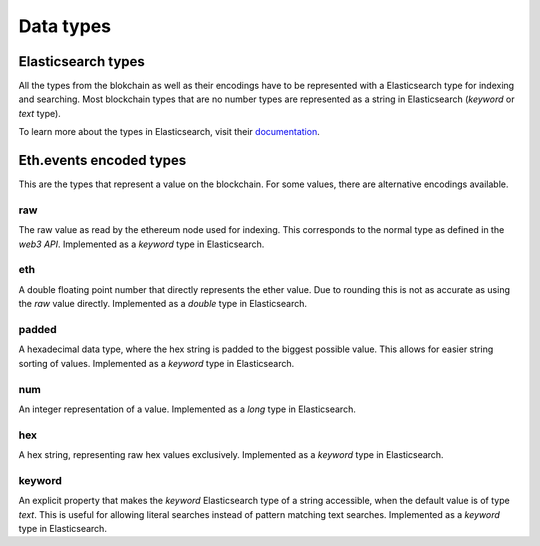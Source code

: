 Data types
==========

Elasticsearch types
~~~~~~~~~~~~~~~~~~~

All the types from the blokchain as well as their encodings have to be represented with a Elasticsearch type
for indexing and searching. Most blockchain types that are no number types are represented as a string in Elasticsearch (`keyword` or `text` type).

To learn more about the types in Elasticsearch, visit their `documentation <https://www.elastic.co/guide/en/elasticsearch/reference/5.6/mapping-types.html>`__.



Eth.events encoded types
~~~~~~~~~~~~~~~~~~~~~~~~~

This are the types that represent a value on the blockchain. For some values, there are alternative encodings available.

raw
"""
The raw value as read by the ethereum node used for indexing. This corresponds to the normal type as defined in 
the `web3 API`.
Implemented as a `keyword` type in Elasticsearch.

eth
"""
A double floating point number that directly represents the ether value. Due to rounding this 
is not as accurate as using the `raw` value directly.
Implemented as a `double` type in Elasticsearch.

padded
""""""
A hexadecimal data type, where the hex string is padded to the biggest possible value.
This allows for easier string sorting of values.
Implemented as a `keyword` type in Elasticsearch.

num
"""
An integer representation of a value.
Implemented as a `long` type in Elasticsearch.

hex
"""
A hex string, representing raw hex values exclusively. 
Implemented as a `keyword` type in Elasticsearch.

keyword
"""""""
An explicit property that makes the `keyword` Elasticsearch type of a string accessible,
when the default value is of type `text`. This is useful for allowing literal searches instead of
pattern matching text searches.
Implemented as a `keyword` type in Elasticsearch.




